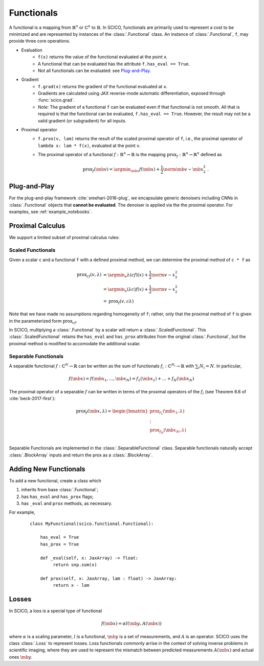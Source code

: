 Functionals
===========

.. raw:: html

    <style type='text/css'>
    div.document ul blockquote {
       margin-bottom: 8px !important;
    }
    div.document li > p {
       margin-bottom: 4px !important;
    }
    div.document ul > li {
      list-style: square outside !important;
      margin-left: 1em !important;
    }
    section {
      padding-bottom: 1em;
    }
    ul {
      margin-bottom: 1em;
    }
    </style>

A functional is
a mapping from :math:`\mathbb{R}^n` or :math:`\mathbb{C}^n` to :math:`\mathbb{R}`.
In SCICO, functionals are
primarily used to represent a cost to be minimized
and are represented by instances of the :class:`.Functional` class.
An instance of :class:`.Functional`, ``f``, may provide three core operations.

* Evaluation
   - ``f(x)`` returns the value of the functional
     evaluated at the point ``x``.
   - A functional that can be evaluated
     has the attribute ``f.has_eval == True``.
   - Not all functionals can be evaluated:  see `Plug-and-Play`_.
* Gradient
   - ``f.grad(x)`` returns the gradient of the functional evaluated at ``x``.
   - Gradients are calculated using JAX reverse-mode automatic differentiation,
     exposed through :func:`scico.grad`.
   - *Note:*  The gradient of a functional ``f`` can be evaluated even if that functional is not smooth.
     All that is required is that the functional can be evaluated, ``f.has_eval == True``.
     However, the result may not be a valid gradient (or subgradient) for all inputs.
* Proximal operator
   - ``f.prox(v, lam)`` returns the result of the scaled proximal
     operator of ``f``, i.e., the proximal operator of ``lambda x:
     lam * f(x)``, evaluated at the point ``v``.
   - The proximal operator of a functional :math:`f : \mathbb{R}^n \to
     \mathbb{R}` is the mapping :math:`\mathrm{prox}_f : \mathbb{R}^n
     \to \mathbb{R}^n` defined as

     .. math::
      \mathrm{prox}_f (\mb{v}) =  \argmin_{\mb{x}} f(\mb{x}) +
      \frac{1}{2} \norm{\mb{v} - \mb{x}}_2^2\;.


Plug-and-Play
-------------

For the plug-and-play framework :cite:`sreehari-2016-plug`,
we encapsulate generic denoisers including CNNs
in :class:`.Functional` objects that **cannot be evaluated**.
The denoiser is applied via the the proximal operator.
For examples, see :ref:`example_notebooks`.


Proximal Calculus
-----------------

We support a limited subset of proximal calculus rules:


Scaled Functionals
^^^^^^^^^^^^^^^^^^

Given a scalar ``c`` and a functional ``f`` with a defined proximal method, we can
determine the proximal method of ``c * f`` as

  .. math::

     \begin{align}
      \mathrm{prox}_{c f} (v, \lambda) &=  \argmin_x \lambda (c f)(x) + \frac{1}{2} \norm{v - x}_2^2  \\
      &=  \argmin_x (\lambda c) f(x) + \frac{1}{2} \norm{v - x}_2^2 \\
      &= \mathrm{prox}_{f} (v, c \lambda)
      \end{align}

Note that we have made no assumptions regarding homogeneity of ``f``;
rather, only that the proximal method of ``f`` is given
in the parameterized form :math:`\mathrm{prox}_{c f}`.

In SCICO, multiplying a :class:`.Functional` by a scalar
will return a :class:`.ScaledFunctional`.
This :class:`.ScaledFunctional` retains the ``has_eval`` and ``has_prox`` attributes
from the original :class:`.Functional`,
but the proximal method is modified to accomodate the additional scalar.


Separable Functionals
^^^^^^^^^^^^^^^^^^^^^

A separable functional :math:`f : \mathbb{C}^N \to \mathbb{R}` can be written as the sum
of functionals :math:`f_i : \mathbb{C}^{N_i} \to \mathbb{R}` with :math:`\sum_i N_i = N`. In particular,

    .. math::
       f(\mb{x}) = f(\mb{x}_1, \dots, \mb{x}_N) = f_1(\mb{x}_1) + \dots + f_N(\mb{x}_N)

The proximal operator of a separable :math:`f` can be written
in terms of the proximal operators of the :math:`f_i`
(see Theorem 6.6 of :cite:`beck-2017-first`):

    .. math::
        \mathrm{prox}_f(\mb{x}, \lambda)
        =
        \begin{bmatrix}
          \mathrm{prox}_{f_1}(\mb{x}_1, \lambda) \\
          \vdots \\
          \mathrm{prox}_{f_N}(\mb{x}_N, \lambda) \\
        \end{bmatrix}

Separable Functionals are implemented in the :class:`.SeparableFunctional` class. Separable functionals naturally accept :class:`.BlockArray` inputs and return the prox as a :class:`.BlockArray`.



Adding New Functionals
----------------------

To add a new functional,
create a class which

1. inherits from base :class:`.Functional`;
2. has ``has_eval`` and ``has_prox`` flags;
3. has ``_eval`` and ``prox`` methods, as necessary.

For example,

   ::

      class MyFunctional(scico.functional.Functional):

          has_eval = True
          has_prox = True

          def _eval(self, x: JaxArray) -> float:
               return snp.sum(x)

          def prox(self, x: JaxArray, lam : float) -> JaxArray:
               return x - lam


Losses
------

In SCICO, a loss is a special type of functional

  .. math::
     f(\mb{x}) = \alpha l( \mb{y}, A(\mb{x}) )

where :math:`\alpha` is a scaling parameter,
:math:`l` is a functional,
:math:`\mb{y}` is a set of measurements,
and :math:`A` is an operator.
SCICO uses the class :class:`.Loss` to represent losses.
Loss functionals commonly arrise in the context of solving
inverse problems in scientific imaging,
where they are used to represent the mismatch
between predicted measurements :math:`A(\mb{x})`
and actual ones :math:`\mb{y}`.
